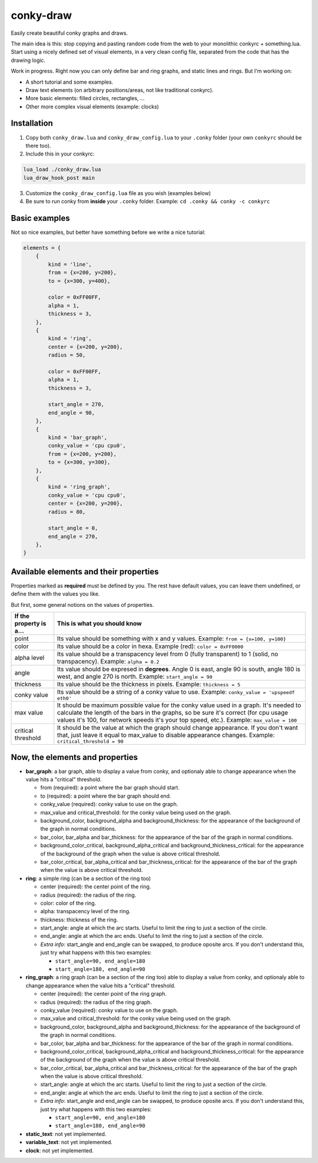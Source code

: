 conky-draw
==========

Easily create beautiful conky graphs and draws.

The main idea is this: stop copying and pasting random code from the web to your monolithic conkyrc + something.lua. Start using a nicely defined set of visual elements, in a very clean config file, separated from the code that has the drawing logic.


Work in progress. Right now you can only define bar and ring graphs, and static lines and rings. But I'm working on:

* A short tutorial and some examples.
* Draw text elements (on arbitrary positions/areas, not like traditional conkyrc).
* More basic elements: filled circles, rectangles, ...
* Other more complex visual elements (example: clocks)

Installation
------------

1. Copy both ``conky_draw.lua`` and ``conky_draw_config.lua`` to your ``.conky`` folder (your own ``conkyrc`` should be there too).
2. Include this in your conkyrc:

.. code::

    lua_load ./conky_draw.lua
    lua_draw_hook_post main

3. Customize the ``conky_draw_config.lua`` file as you wish (examples below)
4. Be sure to run conky from **inside** your ``.conky`` folder. Example: ``cd .conky && conky -c conkyrc``


Basic examples
-------------

Not so nice examples, but better have something before we write a nice tutorial:

.. code:: lua

    elements = {
        {
            kind = 'line',
            from = {x=200, y=200},
            to = {x=300, y=400},

            color = 0xFF00FF,
            alpha = 1,
            thickness = 3,
        },
        {
            kind = 'ring',
            center = {x=200, y=200},
            radius = 50,

            color = 0xFF00FF,
            alpha = 1,
            thickness = 3,

            start_angle = 270,
            end_angle = 90,
        },
        {
            kind = 'bar_graph',
            conky_value = 'cpu cpu0',
            from = {x=200, y=200},
            to = {x=300, y=300},
        },
        {
            kind = 'ring_graph',
            conky_value = 'cpu cpu0',
            center = {x=200, y=200},
            radius = 80,

            start_angle = 0,
            end_angle = 270,
        },
    }


Available elements and their properties
---------------------------------------

Properties marked as **required** must be defined by you. The rest have default values, you can leave them undefined, or define them with the values you like.
 
But first, some general notions on the values of properties.

+------------------------+----------------------------------------------------------------------------------------------------------------------------------------------------+
| If the property is a...| This is what you should know                                                                                                                       |
+========================+====================================================================================================================================================+
| point                  | Its value should be something with x and y values.                                                                                                 |
|                        | Example: ``from = {x=100, y=100}``                                                                                                                 |
+------------------------+----------------------------------------------------------------------------------------------------------------------------------------------------+
| color                  | Its value should be a color in hexa.                                                                                                               |
|                        | Example (red): ``color = 0xFF0000``                                                                                                                |
+------------------------+----------------------------------------------------------------------------------------------------------------------------------------------------+
| alpha level            | Its value should be a transpacency level from 0 (fully transparent) to 1 (solid, no transpacency).                                                 |
|                        | Example: ``alpha = 0.2``                                                                                                                           |
+------------------------+----------------------------------------------------------------------------------------------------------------------------------------------------+
| angle                  | Its value should be expresed in **degrees**. Angle 0 is east, angle 90 is south, angle 180 is west, and angle 270 is north.                        |
|                        | Example: ``start_angle = 90``                                                                                                                      |
+------------------------+----------------------------------------------------------------------------------------------------------------------------------------------------+
| thickness              | Its value should be the thickness in pixels.                                                                                                       |
|                        | Example: ``thickness = 5``                                                                                                                         |
+------------------------+----------------------------------------------------------------------------------------------------------------------------------------------------+
| conky value            | Its value should be a string of a conky value to use.                                                                                              |
|                        | Example: ``conky_value = 'upspeedf eth0'``                                                                                                         |
+------------------------+----------------------------------------------------------------------------------------------------------------------------------------------------+
| max value              | It should be maximum possible value for the conky value used in a graph. It's needed to calculate the length of the bars in the graphs, so be sure |
|                        | it's correct (for cpu usage values it's 100, for network speeds it's your top speed, etc.).                                                        |
|                        | Example: ``max_value = 100``                                                                                                                       |
+------------------------+----------------------------------------------------------------------------------------------------------------------------------------------------+
| critical threshold     | It should be the value at which the graph should change appearance. If you don't want that, just leave it equal to max_value to disable appearance |
|                        | changes.                                                                                                                                           |
|                        | Example: ``critical_threshold = 90``                                                                                                               |
+------------------------+----------------------------------------------------------------------------------------------------------------------------------------------------+

Now, the elements and properties
--------------------------------

+--------------------------------+----------------------------------------------------------------------------------------------------------------------------------------+
| Element kind                                                                                                                                                            |
+--------------------------------+----------------------------------------------------------------------------------------------------------------------------------------+
| Property                       | Description                                                                                                                            |
+================================+========================================================================================================================================+
| **line**: a simple straight line from point A to point B
+--------------------------------+----------------------------------------------------------------------------------------------------------------------------------------+
| from (required)                | a point where the line should start.
+--------------------------------+----------------------------------------------------------------------------------------------------------------------------------------+
| to (required)                  | a point where the line should end.
+--------------------------------+----------------------------------------------------------------------------------------------------------------------------------------+
| color                          | color of the line.
+--------------------------------+----------------------------------------------------------------------------------------------------------------------------------------+
| alpha                          | transpacency level of the line.
+--------------------------------+----------------------------------------------------------------------------------------------------------------------------------------+
| thickness                      | thickness of the line.
+--------------------------------+----------------------------------------------------------------------------------------------------------------------------------------+

* **bar_graph**: a bar graph, able to display a value from conky, and optionaly able to change appearance when the value hits a "critical" threshold.

  * from (required): a point where the bar graph should start.
  * to (required): a point where the bar graph should end.
  * conky_value (required): conky value to use on the graph.
  * max_value and critical_threshold: for the conky value being used on the graph.
  * background_color, background_alpha and background_thickness: for the appearance of the background of the graph in normal conditions.
  * bar_color, bar_alpha and bar_thickness: for the appearance of the bar of the graph in normal conditions.
  * background_color_critical, background_alpha_critical and background_thickness_critical: for the appearance of the background of the graph when the value is above critical threshold.
  * bar_color_critical, bar_alpha_critical and bar_thickness_critical: for the appearance of the bar of the graph when the value is above critical threshold.

* **ring**: a simple ring (can be a section of the ring too)

  * center (required): the center point of the ring.
  * radius (required): the radius of the ring.
  * color: color of the ring.
  * alpha: transpacency level of the ring.
  * thickness: thickness of the ring.
  * start_angle: angle at which the arc starts. Useful to limit the ring to just a section of the circle.
  * end_angle: angle at which the arc ends. Useful to limit the ring to just a section of the circle.
  * *Extra info*: start_angle and end_angle can be swapped, to produce oposite arcs. If you don't understand this, just try what happens with this two examples:

    * ``start_angle=90, end_angle=180``
    * ``start_angle=180, end_angle=90``

* **ring_graph**: a ring graph (can be a section of the ring too) able to display a value from conky, and optionaly able to change appearance when the value hits a "critical" threshold.

  * center (required): the center point of the ring graph.
  * radius (required): the radius of the ring graph.
  * conky_value (required): conky value to use on the graph.
  * max_value and critical_threshold: for the conky value being used on the graph.
  * background_color, background_alpha and background_thickness: for the appearance of the background of the graph in normal conditions.
  * bar_color, bar_alpha and bar_thickness: for the appearance of the bar of the graph in normal conditions.
  * background_color_critical, background_alpha_critical and background_thickness_critical: for the appearance of the background of the graph when the value is above critical threshold.
  * bar_color_critical, bar_alpha_critical and bar_thickness_critical: for the appearance of the bar of the graph when the value is above critical threshold.
  * start_angle: angle at which the arc starts. Useful to limit the ring to just a section of the circle.
  * end_angle: angle at which the arc ends. Useful to limit the ring to just a section of the circle.
  * *Extra info*: start_angle and end_angle can be swapped, to produce oposite arcs. If you don't understand this, just try what happens with this two examples:

    * ``start_angle=90, end_angle=180``
    * ``start_angle=180, end_angle=90``

* **static_text**: not yet implemented.
* **variable_text**: not yet implemented.
* **clock**: not yet implemented.
